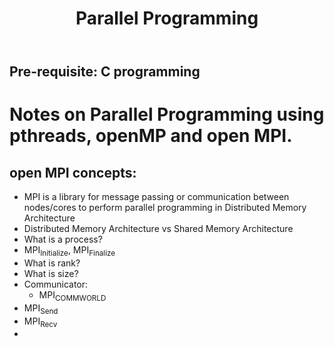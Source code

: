 #+title: Parallel Programming
** Pre-requisite: C programming

* Notes on Parallel Programming using pthreads, openMP and open MPI.


** open MPI concepts:
   - MPI is a library for message passing or communication between nodes/cores to perform parallel programming in Distributed Memory Architecture
   - Distributed Memory Architecture vs Shared Memory Architecture
   - What is a process?
   - MPI_Initialize, MPI_Finalize
   - What is rank?
   - What is size?
   - Communicator: 
     - MPI_COMM_WORLD
   - MPI_Send
   - MPI_Recv
   -  
